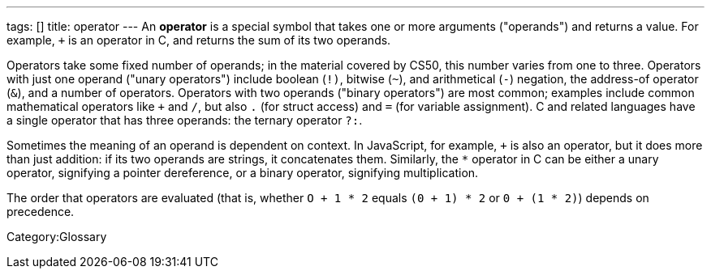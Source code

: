 ---
tags: []
title: operator
---
An *operator* is a special symbol that takes one or more arguments
("operands") and returns a value. For example, `+` is an operator in C,
and returns the sum of its two operands.

Operators take some fixed number of operands; in the material covered by
CS50, this number varies from one to three. Operators with just one
operand ("unary operators") include boolean (`!)`, bitwise (`~`), and
arithmetical (`-`) negation, the address-of operator (`&`), and a number
of operators. Operators with two operands ("binary operators") are most
common; examples include common mathematical operators like `+` and `/`,
but also `.` (for struct access) and `=` (for variable assignment). C
and related languages have a single operator that has three operands:
the ternary operator `?:`.

Sometimes the meaning of an operand is dependent on context. In
JavaScript, for example, `+` is also an operator, but it does more than
just addition: if its two operands are strings, it concatenates them.
Similarly, the `*` operator in C can be either a unary operator,
signifying a pointer dereference, or a binary operator, signifying
multiplication.

The order that operators are evaluated (that is, whether `O + 1 * 2`
equals `(0 + 1) * 2` or `0 + (1 * 2)`) depends on precedence.

Category:Glossary
